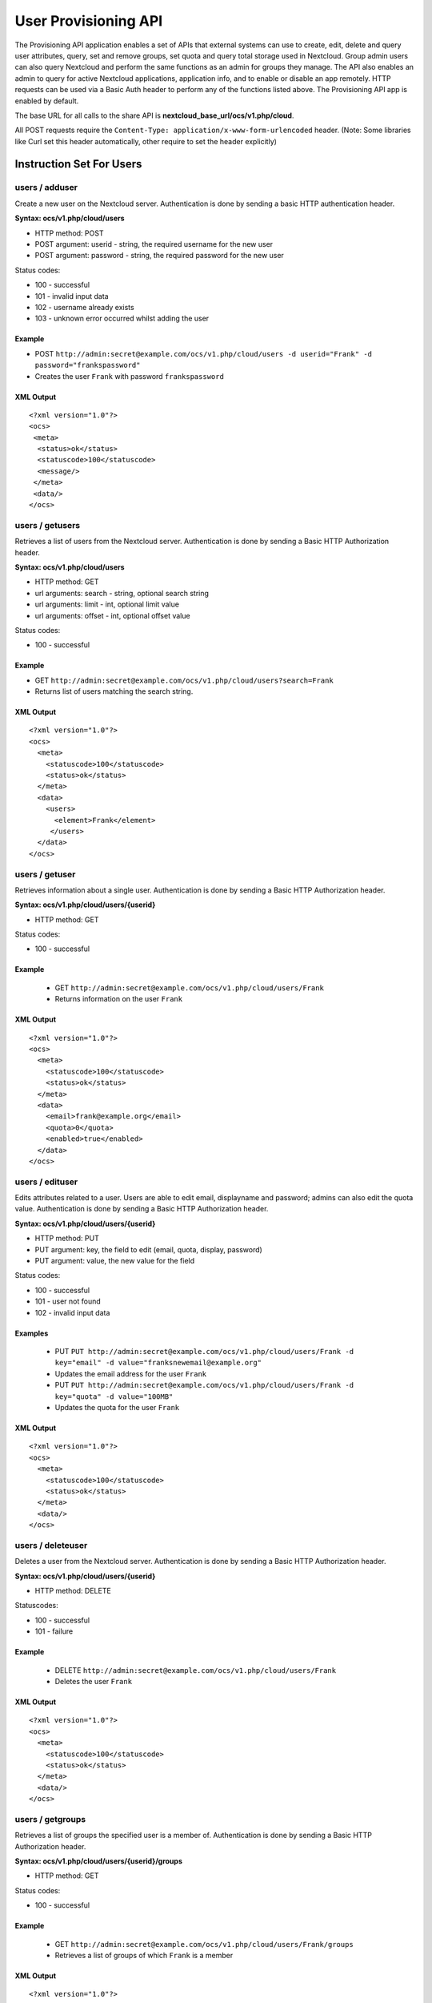 =====================
User Provisioning API
=====================

The Provisioning API application enables a set of APIs that external systems can use to create, 
edit, delete and query user attributes, query, set and remove groups, set quota 
and query total storage used in Nextcloud. Group admin users can also query 
Nextcloud and perform the same functions as an admin for groups they manage. The 
API also enables an admin to query for active Nextcloud applications, application 
info, and to enable or disable an app remotely. HTTP 
requests can be used via a Basic Auth header to perform any of the functions 
listed above. The Provisioning API app is enabled by default.

The base URL for all calls to the share API is **nextcloud_base_url/ocs/v1.php/cloud**.

All POST requests require the ``Content-Type: application/x-www-form-urlencoded`` header. (Note: Some libraries like Curl set this header automatically, other require to set the header explicitly)

Instruction Set For Users
=========================

**users / adduser**
-------------------

Create a new user on the Nextcloud server. Authentication is done by sending a 
basic HTTP authentication header.

**Syntax: ocs/v1.php/cloud/users**

* HTTP method: POST
* POST argument: userid - string, the required username for the new user
* POST argument: password - string, the required password for the new user

Status codes:

* 100 - successful
* 101 - invalid input data
* 102 - username already exists
* 103 - unknown error occurred whilst adding the user

Example
^^^^^^^

* POST ``http://admin:secret@example.com/ocs/v1.php/cloud/users -d 
  userid="Frank" -d password="frankspassword"``
* Creates the user ``Frank`` with password ``frankspassword``

XML Output
^^^^^^^^^^

::

 <?xml version="1.0"?>
 <ocs>
  <meta>
   <status>ok</status>
   <statuscode>100</statuscode>
   <message/>
  </meta>
  <data/>
 </ocs>

**users / getusers**
--------------------

Retrieves a list of users from the Nextcloud server. Authentication is done by 
sending a Basic HTTP Authorization header.

**Syntax: ocs/v1.php/cloud/users**

* HTTP method: GET
* url arguments: search - string, optional search string
* url arguments: limit - int, optional limit value
* url arguments: offset - int, optional offset value

Status codes:

* 100 - successful

Example
^^^^^^^

* GET ``http://admin:secret@example.com/ocs/v1.php/cloud/users?search=Frank``
* Returns list of users matching the search string.

XML Output
^^^^^^^^^^

::

  <?xml version="1.0"?>
  <ocs>
    <meta>
      <statuscode>100</statuscode>
      <status>ok</status>
    </meta>
    <data>
      <users>
        <element>Frank</element>
       </users>
    </data>
  </ocs>

**users / getuser**
-------------------

Retrieves information about a single user. Authentication is done by sending a 
Basic HTTP Authorization header.

**Syntax: ocs/v1.php/cloud/users/{userid}**

* HTTP method: GET

Status codes:

* 100 - successful

Example
^^^^^^^

  * GET ``http://admin:secret@example.com/ocs/v1.php/cloud/users/Frank``
  * Returns information on the user ``Frank``

XML Output
^^^^^^^^^^

::

  <?xml version="1.0"?>
  <ocs>
    <meta>
      <statuscode>100</statuscode>
      <status>ok</status>
    </meta>
    <data>
      <email>frank@example.org</email>
      <quota>0</quota>
      <enabled>true</enabled>
    </data>
  </ocs>

**users / edituser**
--------------------

Edits attributes related to a user. Users are able to edit email, displayname 
and password; admins can also edit the quota value. Authentication is done by 
sending a Basic HTTP Authorization header.

**Syntax: ocs/v1.php/cloud/users/{userid}**

* HTTP method: PUT
* PUT argument: key, the field to edit (email, quota, display, password)
* PUT argument: value, the new value for the field

Status codes:

* 100 - successful
* 101 - user not found
* 102 - invalid input data

Examples
^^^^^^^^

  * PUT ``PUT http://admin:secret@example.com/ocs/v1.php/cloud/users/Frank -d 
    key="email" -d value="franksnewemail@example.org"``
  * Updates the email address for the user ``Frank``
  
  * PUT ``PUT http://admin:secret@example.com/ocs/v1.php/cloud/users/Frank -d 
    key="quota" -d value="100MB"``
  * Updates the quota for the user ``Frank``
  
XML Output
^^^^^^^^^^

::

  <?xml version="1.0"?>
  <ocs>
    <meta>
      <statuscode>100</statuscode>
      <status>ok</status>
    </meta>
    <data/>
  </ocs>

**users / deleteuser**
----------------------

Deletes a user from the Nextcloud server. Authentication is done by sending a 
Basic HTTP Authorization header.

**Syntax: ocs/v1.php/cloud/users/{userid}**

* HTTP method: DELETE

Statuscodes:

* 100 - successful
* 101 - failure

Example
^^^^^^^

  * DELETE ``http://admin:secret@example.com/ocs/v1.php/cloud/users/Frank``
  * Deletes the user ``Frank``

XML Output
^^^^^^^^^^

::

  <?xml version="1.0"?>
  <ocs>
    <meta>
      <statuscode>100</statuscode>
      <status>ok</status>
    </meta>
    <data/>
  </ocs>

**users / getgroups**
---------------------

Retrieves a list of groups the specified user is a member of. Authentication is 
done by sending a Basic HTTP Authorization header.

**Syntax: ocs/v1.php/cloud/users/{userid}/groups**

* HTTP method: GET

Status codes:

* 100 - successful

Example
^^^^^^^

  * GET  ``http://admin:secret@example.com/ocs/v1.php/cloud/users/Frank/groups``
  * Retrieves a list of groups of which ``Frank`` is a member

XML Output
^^^^^^^^^^

::

  <?xml version="1.0"?>
  <ocs>
    <meta>
      <statuscode>100</statuscode>
      <status>ok</status>
    </meta>
    <data>
      <groups>
        <element>admin</element>
        <element>group1</element>
      </groups>
    </data>
  </ocs>

**users / addtogroup**
----------------------

Adds the specified user to the specified group. Authentication is done by 
sending a Basic HTTP Authorization header.

**Syntax: ocs/v1.php/cloud/users/{userid}/groups**

* HTTP method: POST
* POST argument: groupid, string - the group to add the user to

Status codes:

* 100 - successful
* 101 - no group specified
* 102 - group does not exist
* 103 - user does not exist
* 104 - insufficient privileges
* 105 - failed to add user to group

Example
^^^^^^^

  * POST ``http://admin:secret@example.com/ocs/v1.php/cloud/users/Frank/groups 
    -d groupid="newgroup"``
  * Adds the user ``Frank`` to the group ``newgroup``

XML Output
^^^^^^^^^^

::

  <?xml version="1.0"?>
  <ocs>
    <meta>
      <statuscode>100</statuscode>
      <status>ok</status>
    </meta>
    <data/>
  </ocs>

**users / removefromgroup**
---------------------------

Removes the specified user from the specified group. Authentication is done by 
sending a Basic HTTP Authorization header.

**Syntax: ocs/v1.php/cloud/users/{userid}/groups**

* HTTP method: DELETE
* POST argument: groupid, string - the group to remove the user from

Status codes:

* 100 - successful
* 101 - no group specified
* 102 - group does not exist
* 103 - user does not exist
* 104 - insufficient privileges
* 105 - failed to remove user from group

Example
^^^^^^^

  * DELETE 
    ``http://admin:secret@example.com/ocs/v1.php/cloud/users/Frank/groups -d 
    groupid="newgroup"``
  * Removes the user ``Frank`` from the group ``newgroup``

XML Output
^^^^^^^^^^

::

  <?xml version="1.0"?>
  <ocs>
    <meta>
      <statuscode>100</statuscode>
      <status>ok</status>
    </meta>
    <data/>
  </ocs>
  
**users / createsubadmin**
--------------------------

Makes a user the subadmin of a group. Authentication is done by sending a Basic 
HTTP Authorization header.

**Syntax: ocs/v1.php/cloud/users/{userid}/subadmins**

* HTTP method: POST
* POST argument: groupid, string - the group of which to make the user a 
  subadmin

Status codes:

* 100 - successful
* 101 - user does not exist
* 102 - group does not exist
* 103 - unknown failure

Example
^^^^^^^

  * POST 
    ``https://admin:secret@example.com/ocs/v1.php/cloud/users/Frank/subadmins 
    -d groupid="group"``
  * Makes the user ``Frank`` a subadmin of the ``group`` group

XML Output
^^^^^^^^^^

::

  <?xml version="1.0"?>
  <ocs>
    <meta>
      <statuscode>100</statuscode>
      <status>ok</status>
    </meta>
    <data/>
  </ocs>

**users / removesubadmin**
--------------------------

Removes the subadmin rights for the user specified from the group specified. 
Authentication is done by sending a Basic HTTP Authorization header.

**Syntax: ocs/v1.php/cloud/users/{userid}/subadmins**

* HTTP method: DELETE
* DELETE argument: groupid, string - the group from which to remove the user's 
  subadmin rights

Status codes:

* 100 - successful
* 101 - user does not exist
* 102 - user is not a subadmin of the group / group does not exist
* 103 - unknown failure

Example
^^^^^^^

  * DELETE 
    ``https://admin:secret@example.com/ocs/v1.php/cloud/users/Frank/subadmins 
    -d groupid="oldgroup"``
  * Removes ``Frank's`` subadmin rights from the ``oldgroup`` group

XML Output
^^^^^^^^^^

::

  <?xml version="1.0"?>
  <ocs>
    <meta>
      <statuscode>100</statuscode>
      <status>ok</status>
    </meta>
    <data/>
  </ocs>
  
**users / getsubadmingroups**
-----------------------------

Returns the groups in which the user is a subadmin. Authentication is done by 
sending a Basic HTTP Authorization header.

**Syntax: ocs/v1.php/cloud/users/{userid}/subadmins**

* HTTP method: GET

Status codes:

* 100 - successful
* 101 - user does not exist
* 102 - unknown failure

Example
^^^^^^^

  * GET 
    ``https://admin:secret@example.com/ocs/v1.php/cloud/users/Frank/subadmins``
  * Returns the groups of which ``Frank`` is a subadmin

XML Output
^^^^^^^^^^

::

  <?xml version="1.0"?>
  <ocs>
    <meta>
        <status>ok</status>
        <statuscode>100</statuscode>
      <message/>
    </meta>
    <data>
      <element>testgroup</element>
    </data>
  </ocs>  
  
Instruction Set For Groups
==========================  

**groups / getgroups**
----------------------

Retrieves a list of groups from the Nextcloud server. Authentication is done by 
sending a Basic HTTP Authorization header.

**Syntax: ocs/v1.php/cloud/groups**

* HTTP method: GET
* url arguments: search - string, optional search string
* url arguments: limit - int, optional limit value
* url arguments: offset - int, optional offset value

Status codes:

* 100 - successful

Example
^^^^^^^

  * GET ``http://admin:secret@example.com/ocs/v1.php/cloud/groups?search=adm``
  * Returns list of groups matching the search string.

XML Output
^^^^^^^^^^

::

  <?xml version="1.0"?>
  <ocs>
    <meta>
      <statuscode>100</statuscode>
      <status>ok</status>
    </meta>
    <data>
      <groups>
        <element>admin</element>
      </groups>
    </data>
  </ocs>

**groups / addgroup**
---------------------

Adds a new group. Authentication is done by
sending a Basic HTTP Authorization header.

**Syntax: ocs/v1.php/cloud/groups**

* HTTP method: POST
* POST argument: groupid, string - the new groups name

Status codes:

* 100 - successful
* 101 - invalid input data
* 102 - group already exists
* 103 - failed to add the group

Example
^^^^^^^

  * POST ``http://admin:secret@example.com/ocs/v1.php/cloud/groups -d 
    groupid="newgroup"``
  * Adds a new group called ``newgroup``

XML Output
^^^^^^^^^^

::

  <?xml version="1.0"?>
  <ocs>
    <meta>
      <statuscode>100</statuscode>
      <status>ok</status>
    </meta>
    <data/>
  </ocs>

**groups / getgroup**
---------------------

Retrieves a list of group members. Authentication is done by sending a Basic 
HTTP Authorization header.

**Syntax: ocs/v1.php/cloud/groups/{groupid}**

* HTTP method: GET

Status codes:

* 100 - successful

Example
^^^^^^^

  * POST ``http://admin:secret@example.com/ocs/v1.php/cloud/groups/admin``
  * Returns a list of users in the ``admin`` group

XML Output
^^^^^^^^^^

::

  <?xml version="1.0"?>
  <ocs>
    <meta>
      <statuscode>100</statuscode>
      <status>ok</status>
    </meta>
    <data>
      <users>
        <element>Frank</element>
      </users>
    </data>
  </ocs>
  
**groups / getsubadmins**
-------------------------

Returns subadmins of the group. Authentication is done by
sending a Basic HTTP Authorization header.

**Syntax: ocs/v1.php/cloud/groups/{groupid}/subadmins**
      
* HTTP method: GET

Status codes:

* 100 - successful
* 101 - group does not exist
* 102 - unknown failure

Example
^^^^^^^

  * GET 
    ``https://admin:secret@example.com/ocs/v1.php/cloud/groups/mygroup/subadmins``
  * Return the subadmins of the group: ``mygroup``

XML Output
^^^^^^^^^^

::

  <?xml version="1.0"?>
  <ocs>
    <meta>
      <status>ok</status>
      <statuscode>100</statuscode>
      <message/>
    </meta>
    <data>
      <element>Tom</element>
    </data>
  </ocs>  

**groups / deletegroup**
------------------------

Removes a group. Authentication is done by
sending a Basic HTTP Authorization header.

**Syntax: ocs/v1.php/cloud/groups/{groupid}**

* HTTP method: DELETE

Status codes:

* 100 - successful
* 101 - group does not exist
* 102 - failed to delete group

Example
^^^^^^^

  * DELETE ``http://admin:secret@example.com/ocs/v1.php/cloud/groups/mygroup``
  * Delete the group ``mygroup``

XML Output
^^^^^^^^^^

::

  <?xml version="1.0"?>
  <ocs>
    <meta>
      <statuscode>100</statuscode>
      <status>ok</status>
    </meta>
    <data/>
  </ocs>
  
Instruction Set For Apps
=========================  

**apps / getapps**
------------------

Returns a list of apps installed on the Nextcloud server. Authentication is done 
by sending a Basic HTTP Authorization 
header.

**Syntax: ocs/v1.php/cloud/apps/**

* HTTP method: GET
* url argument: filter, string - optional (``enabled`` or ``disabled``)

Status codes:

* 100 - successful
* 101 - invalid input data

Example
^^^^^^^

  * GET ``http://admin:secret@example.com/ocs/v1.php/cloud/apps?filter=enabled``
  * Gets enabled apps

XML Output
^^^^^^^^^^

::

  <?xml version="1.0"?>
  <ocs>
    <meta>
      <statuscode>100</statuscode>
      <status>ok</status>
    </meta>
    <data>
      <apps>
        <element>files</element>
        <element>provisioning_api</element>
      </apps>
    </data>
  </ocs>

**apps / getappinfo**
---------------------

Provides information on a specific application. Authentication is done by 
sending a Basic HTTP Authorization header.

**Syntax: ocs/v1.php/cloud/apps/{appid}**

* HTTP method: GET

Status codes:

* 100 - successful

Example
^^^^^^^

  * GET ``http://admin:secret@example.com/ocs/v1.php/cloud/apps/files``
  * Get app info for the ``files`` app

XML Output
^^^^^^^^^^

::

  <?xml version="1.0"?>
  <ocs>
    <meta>
      <statuscode>100</statuscode>
      <status>ok</status>
    </meta>
    <data>
      <info/>
      <remote>
        <files>appinfo/remote.php</files>
        <webdav>appinfo/remote.php</webdav>
        <filesync>appinfo/filesync.php</filesync>
      </remote>
      <public/>
      <id>files</id>
      <name>Files</name>
      <description>File Management</description>
      <licence>AGPL</licence>
      <author>Robin Appelman</author>
      <require>4.9</require>
      <shipped>true</shipped>
      <standalone></standalone>
      <default_enable></default_enable>
      <types>
        <element>filesystem</element>
      </types>
    </data>
  </ocs>

**apps / enable**
-----------------

Enable an app.  Authentication is done by sending a Basic HTTP Authorization 
header.

**Syntax: ocs/v1.php/cloud/apps/{appid}**

* HTTP method: POST

Status codes:

* 100 - successful

Example
^^^^^^^

  * POST ``http://admin:secret@example.com/ocs/v1.php/cloud/apps/files_texteditor``
  * Enable the ``files_texteditor`` app

XML Output
^^^^^^^^^^

::

  <?xml version="1.0"?>
  <ocs>
    <meta>
      <statuscode>100</statuscode>
      <status>ok</status>
    </meta>
  </ocs>

**apps / disable**
------------------

Disables the specified app. Authentication is
done by sending a Basic HTTP Authorization header.


**Syntax: ocs/v1.php/cloud/apps/{appid}**

* HTTP method: DELETE

Status codes:

* 100 - successful

Example
^^^^^^^

  * DELETE ``http://admin:secret@example.com/ocs/v1.php/cloud/apps/files_texteditor``
  * Disable the ``files_texteditor`` app

XML Output
^^^^^^^^^^

::

  <?xml version="1.0"?>
  <ocs>
    <meta>
      <statuscode>100</statuscode>
      <status>ok</status>
    </meta>
  </ocs>
  
